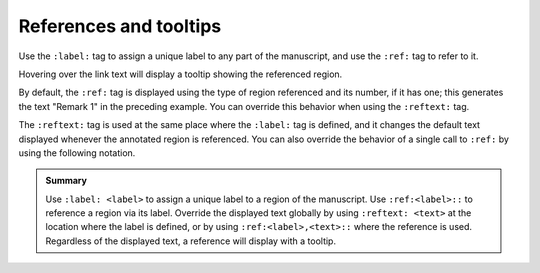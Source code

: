 .. _tooltips:

References and tooltips
=======================

Use the ``:label:`` tag to assign a unique label to any part of the manuscript, and use
the ``:ref:`` tag to refer to it.

.. rsm::

   :rsm:

   :remark:
     :label: lbl1

   This remark can be referenced by using
   its label.

   ::

   Refer to :ref:lbl1:: above.

   ::

Hovering over the link text will display a tooltip showing the referenced region.

By default, the ``:ref:`` tag is displayed using the type of region referenced and its
number, if it has one; this generates the text "Remark 1" in the preceding example.  You
can override this behavior when using the ``:reftext:`` tag.

.. rsm::

   :rsm:

   :remark:
     :label: lbl2
     :reftext: Awesome Remark

   This remark can be referenced by using
   its label.

   ::

   Refer to :ref:lbl2:: above.

   ::

The ``:reftext:`` tag is used at the same place where the ``:label:`` tag is defined,
and it changes the default text displayed whenever the annotated region is referenced.
You can also override the behavior of a single call to ``:ref:`` by using the following
notation.

.. rsm::

   :rsm:

   :remark:
     :label: lbl3

   This remark can be referenced by using
   its label.

   ::

   Refer to :ref:lbl3:: above, or call
   it :ref:lbl3, Awesome Remark::.

   ::

.. admonition:: Summary

   Use ``:label: <label>`` to assign a unique label to a region of the manuscript.  Use
   ``:ref:<label>::`` to reference a region via its label.  Override the displayed text
   globally by using ``:reftext: <text>`` at the location where the label is defined, or
   by using ``:ref:<label>,<text>::`` where the reference is used.  Regardless of the
   displayed text, a reference will display with a tooltip.
